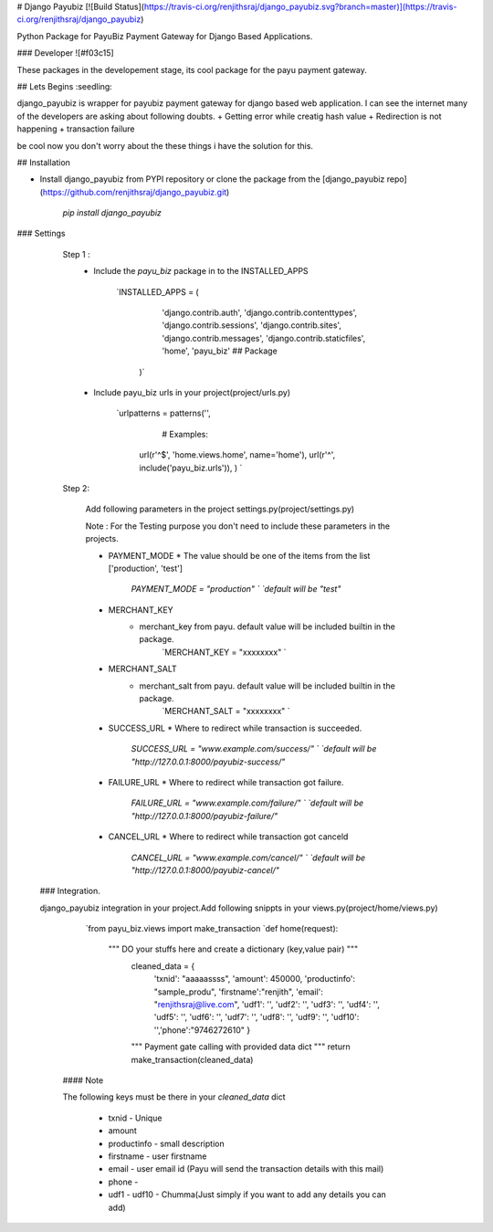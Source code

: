 # Django Payubiz
[![Build Status](https://travis-ci.org/renjithsraj/django_payubiz.svg?branch=master)](https://travis-ci.org/renjithsraj/django_payubiz)

Python Package for PayuBiz Payment Gateway for Django Based Applications.

### Developer ![#f03c15]

These packages in the developement stage, its cool package for the payu payment gateway.

## Lets Begins :seedling:

django_payubiz is wrapper for payubiz payment gateway for django based web application. I can see the internet many of the developers are asking about following doubts.
+ Getting error while creatig hash value
+ Redirection is not happening
+ transaction failure

be cool now you don't worry about the these things i have the solution for this.

## Installation

* Install django_payubiz from PYPI repository or clone the package from the [django_payubiz repo](https://github.com/renjithsraj/django_payubiz.git)

    `pip install django_payubiz`

### Settings

    Step 1 :
        * Include the `payu_biz` package in to the INSTALLED_APPS
        
            `INSTALLED_APPS = (
                    'django.contrib.auth',
                    'django.contrib.contenttypes',
                    'django.contrib.sessions',
                    'django.contrib.sites',
                    'django.contrib.messages',
                    'django.contrib.staticfiles',
                    'home',
                    'payu_biz' ## Package
                )`
                
        * Include payu_biz urls in your project(project/urls.py)
         
              `urlpatterns = patterns('',
                     # Examples:
                    url(r'^$', 'home.views.home', name='home'),
                    url(r'^', include('payu_biz.urls')),
                    ) `
        
    Step 2:
    
        Add following parameters in the project settings.py(project/settings.py)

        Note : For the Testing purpose you don't need to include these parameters in the projects.

        * PAYMENT_MODE
          * The value should be one of the items from the list ['production', 'test']
              `PAYMENT_MODE = "production" ` `default will be "test"`

        * MERCHANT_KEY
           * merchant_key from payu. default value will be included builtin in the package.
               `MERCHANT_KEY = "xxxxxxxx" `

        * MERCHANT_SALT
           * merchant_salt from payu. default value will be included builtin in the package.
              `MERCHANT_SALT = "xxxxxxxx" `

        * SUCCESS_URL
          * Where to redirect while transaction is succeeded.
              `SUCCESS_URL = "www.example.com/success/" ` `default will be "http://127.0.0.1:8000/payubiz-success/"`

        * FAILURE_URL
          * Where to redirect while transaction got failure.
              `FAILURE_URL = "www.example.com/failure/" ` `default will be "http://127.0.0.1:8000/payubiz-failure/"`

        * CANCEL_URL
          * Where to redirect while transaction got canceld
              `CANCEL_URL = "www.example.com/cancel/" ` `default will be "http://127.0.0.1:8000/payubiz-cancel/"`
      
 ### Integration.
 
 django_payubiz integration in your project.Add following snippts in your views.py(project/home/views.py)
 
        `from payu_biz.views import make_transaction
        `def home(request):
            """ DO your stuffs here and create a dictionary (key,value pair) """
             cleaned_data = {
                    'txnid': "aaaaassss", 'amount': 450000, 'productinfo': "sample_produ",
                    'firstname':"renjith", 'email': "renjithsraj@live.com", 'udf1': '', 
                    'udf2': '', 'udf3': '', 'udf4': '', 'udf5': '', 'udf6': '', 'udf7': '', 
                    'udf8': '', 'udf9': '', 'udf10': '','phone':"9746272610"
                    }
             """ Payment gate calling with provided data dict """       
             return make_transaction(cleaned_data)
             
  #### Note
  
  The following keys must be there in your `cleaned_data` dict
  
        * txnid - Unique
        * amount
        * productinfo - small description
        * firstname - user firstname
        * email - user email id (Payu will send the transaction details with this mail)
        * phone - 
        * udf1 - udf10 - Chumma(Just simply if you want to add any details you can add)
